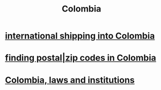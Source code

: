 :PROPERTIES:
:ID:       1d0e24bc-a169-4f35-93de-aa3866c910f3
:END:
#+title: Colombia
* [[id:c558d4f5-b34a-4e76-9ca5-efb5e73c23b2][international shipping into Colombia]]
* [[id:e9c13a84-0151-4df5-bb49-af5e4bda6ab0][finding postal|zip codes in Colombia]]
* [[id:63060749-a410-4311-a6fe-b8e172e2d34b][Colombia, laws and institutions]]
